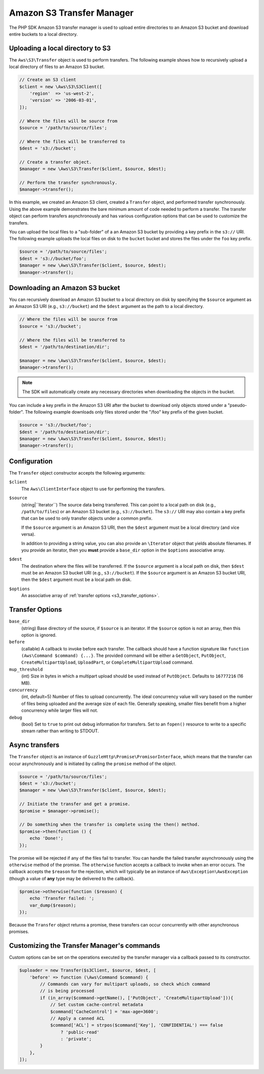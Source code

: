 ==========================
Amazon S3 Transfer Manager
==========================

The PHP SDK Amazon S3 transfer manager is used to upload entire directories to
an Amazon S3 bucket and download entire buckets to a local directory.


Uploading a local directory to S3
---------------------------------

The ``Aws\S3\Transfer`` object is used to perform transfers. The following
example shows how to recursively upload a local directory of files to an
Amazon S3 bucket.

.. code-block:: php

    // Create an S3 client
    $client = new \Aws\S3\S3Client([
        'region'  => 'us-west-2',
        'version' => '2006-03-01',
    ]);

    // Where the files will be source from
    $source = '/path/to/source/files';

    // Where the files will be transferred to
    $dest = 's3://bucket';

    // Create a transfer object.
    $manager = new \Aws\S3\Transfer($client, $source, $dest);

    // Perform the transfer synchronously.
    $manager->transfer();

In this example, we created an Amazon S3 client, created a ``Transfer`` object,
and performed transfer synchronously. Using the above example demonstrates the
bare minimum amount of code needed to perform a transfer. The transfer object
can perform transfers asynchronously and has various configuration options that
can be used to customize the transfers.

You can upload the local files to a "sub-folder" of a an Amazon S3 bucket by
providing a key prefix in the ``s3://`` URI. The following example uploads the
local files on disk to the ``bucket`` bucket and stores the files under the
``foo`` key prefix.

.. code-block:: php

    $source = '/path/to/source/files';
    $dest = 's3://bucket/foo';
    $manager = new \Aws\S3\Transfer($client, $source, $dest);
    $manager->transfer();


Downloading an Amazon S3 bucket
-------------------------------

You can recursively download an Amazon S3 bucket to a local directory on disk
by specifying the ``$source`` argument as an Amazon S3 URI
(e.g., ``s3://bucket``) and the ``$dest`` argument as the path to a local
directory.

.. code-block:: php

    // Where the files will be source from
    $source = 's3://bucket';

    // Where the files will be transferred to
    $dest = '/path/to/destination/dir';

    $manager = new \Aws\S3\Transfer($client, $source, $dest);
    $manager->transfer();

.. note::

    The SDK will automatically create any necessary directories when
    downloading the objects in the bucket.

You can include a key prefix in the Amazon S3 URI after the bucket to download
only objects stored under a "pseudo-folder". The following example downloads
only files stored under the "/foo" key prefix of the given bucket.

.. code-block:: php

    $source = 's3://bucket/foo';
    $dest = '/path/to/destination/dir';
    $manager = new \Aws\S3\Transfer($client, $source, $dest);
    $manager->transfer();


Configuration
-------------

The ``Transfer`` object constructor accepts the following arguments:

``$client``
    The ``Aws\ClientInterface`` object to use for performing the transfers.

``$source``
    (string|``\Iterator``) The source data being transferred. This can point
    to a local path on disk (e.g., ``/path/to/files``) or an Amazon S3 bucket
    (e.g., ``s3://bucket``). The ``s3://`` URI may also contain a key prefix
    that can be used to only transfer objects under a common prefix.

    If the ``$source`` argument is an Amazon S3 URI, then the ``$dest``
    argument must be a local directory (and vice versa).

    In addition to providing a string value, you can also provide an
    ``\Iterator`` object that yields absolute filenames. If you provide an
    iterator, then you **must** provide a ``base_dir`` option in the
    ``$options`` associative array.

``$dest``
    The destination where the files will be transferred. If the ``$source``
    argument is a local path on disk, then ``$dest`` must be an Amazon S3
    bucket URI (e.g., ``s3://bucket``). If the ``$source`` argument is an
    Amazon S3 bucket URI, then the ``$dest`` argument must be a local path on
    disk.

``$options``
    An associative array of :ref:`transfer options <s3_transfer_options>`.


.. _s3_transfer_options:

Transfer Options
----------------

``base_dir``
    (string) Base directory of the source, if ``$source`` is an iterator. If
    the ``$source`` option is not an array, then this option is ignored.

``before``
    (callable) A callback to invoke before each transfer. The callback should
    have a function signature like ``function (Aws\Command $command) {...}``.
    The provided command will be either a ``GetObject``, ``PutObject``,
    ``CreateMultipartUpload``, ``UploadPart``, or ``CompleteMultipartUpload``
    command.

``mup_threshold``
    (int) Size in bytes in which a multipart upload should be used instead of
    ``PutObject``. Defaults to ``16777216`` (16 MB).

``concurrency``
    (int, default=5) Number of files to upload concurrently. The ideal
    concurrency value will vary based on the number of files being uploaded and
    the average size of each file. Generally speaking, smaller files benefit
    from a higher concurrency while larger files will not.

``debug``
    (bool) Set to ``true`` to print out debug information for transfers. Set to
    an ``fopen()`` resource to write to a specific stream rather than writing
    to STDOUT.


Async transfers
---------------

The ``Transfer`` object is an instance of
``GuzzleHttp\Promise\PromisorInterface``, which means that the transfer can
occur asynchronously and is initiated by calling the ``promise`` method of the
object.

.. code-block:: php

    $source = '/path/to/source/files';
    $dest = 's3://bucket';
    $manager = new \Aws\S3\Transfer($client, $source, $dest);

    // Initiate the transfer and get a promise.
    $promise = $manager->promise();

    // Do something when the transfer is complete using the then() method.
    $promise->then(function () {
        echo 'Done!';
    });

The promise will be rejected if any of the files fail to transfer. You can
handle the failed transfer asynchronously using the ``otherwise`` method of the
promise. The ``otherwise`` function accepts a callback to invoke when an error
occurs. The callback accepts the ``$reason`` for the rejection, which will
typically be an instance of ``Aws\Exception\AwsException`` (though a value of
**any** type may be delivered to the callback).

.. code-block:: php

    $promise->otherwise(function ($reason) {
        echo 'Transfer failed: ';
        var_dump($reason);
    });

Because the ``Transfer`` object returns a promise, these transfers can occur
concurrently with other asynchronous promises.

Customizing the Transfer Manager's commands
-------------------------------------------

Custom options can be set on the operations executed by the transfer manager via
a callback passed to its constructor.

.. code-block:: php

    $uploader = new Transfer($s3Client, $source, $dest, [
        'before' => function (\Aws\Command $command) {
            // Commands can vary for multipart uploads, so check which command
            // is being processed
            if (in_array($command->getName(), ['PutObject', 'CreateMultipartUpload'])){
                // Set custom cache-control metadata
                $command['CacheControl'] = 'max-age=3600';
                // Apply a canned ACL
                $command['ACL'] = strpos($command['Key'], 'CONFIDENTIAL') === false
                    ? 'public-read'
                    : 'private';
            }
        },
    ]);
